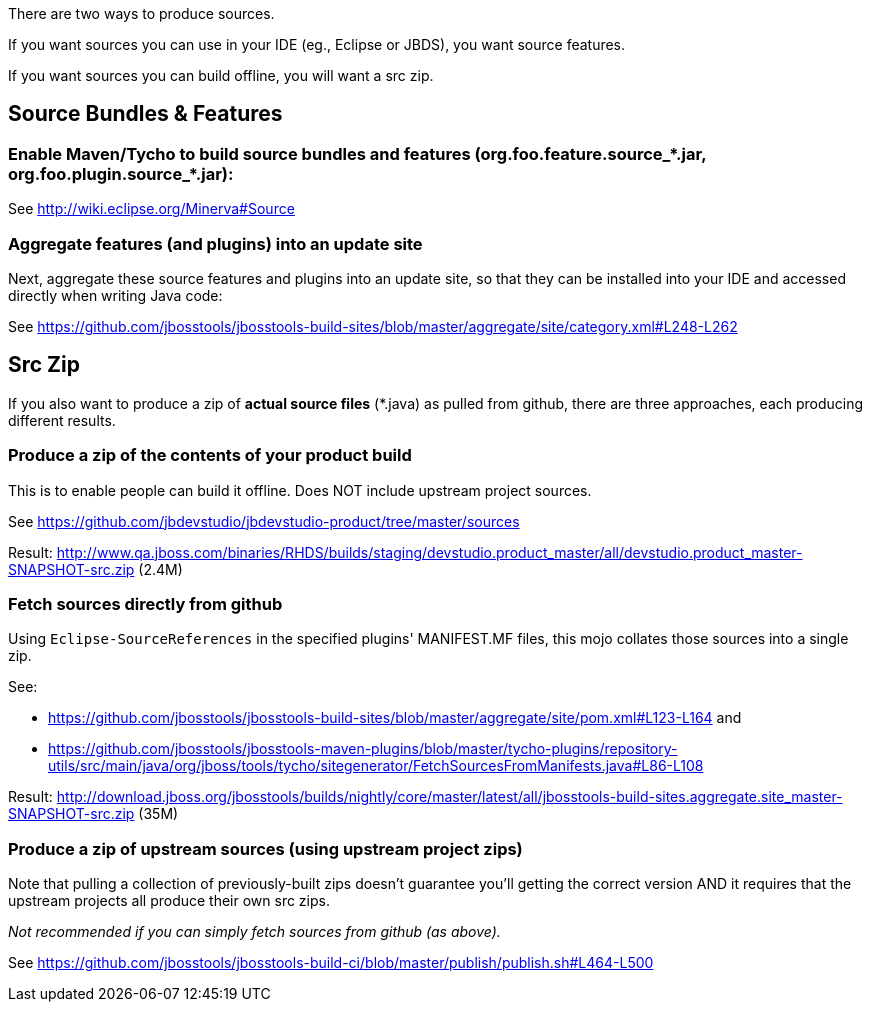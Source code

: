 There are two ways to produce sources.

If you want sources you can use in your IDE (eg., Eclipse or JBDS), you want source features.

If you want sources you can build offline, you will want a src zip.

== Source Bundles & Features

=== Enable Maven/Tycho to build source bundles and features (org.foo.feature.source_*.jar, org.foo.plugin.source_*.jar):

See http://wiki.eclipse.org/Minerva#Source

=== Aggregate features (and plugins) into an update site

Next, aggregate these source features and plugins into an update site, so that they can be installed into your IDE and accessed directly when writing Java code:

See https://github.com/jbosstools/jbosstools-build-sites/blob/master/aggregate/site/category.xml#L248-L262


== Src Zip

If you also want to produce a zip of *actual source files*  (*.java) as pulled from github, there are three approaches, each producing different results.

=== Produce a zip of the contents of your product build

This is to enable people can build it offline. Does NOT include upstream project sources.

See https://github.com/jbdevstudio/jbdevstudio-product/tree/master/sources

Result: http://www.qa.jboss.com/binaries/RHDS/builds/staging/devstudio.product_master/all/devstudio.product_master-SNAPSHOT-src.zip (2.4M)


=== Fetch sources directly from github

Using `Eclipse-SourceReferences` in the specified plugins' MANIFEST.MF files, this mojo collates those sources into a single zip.

See:

* https://github.com/jbosstools/jbosstools-build-sites/blob/master/aggregate/site/pom.xml#L123-L164 and 
* https://github.com/jbosstools/jbosstools-maven-plugins/blob/master/tycho-plugins/repository-utils/src/main/java/org/jboss/tools/tycho/sitegenerator/FetchSourcesFromManifests.java#L86-L108

Result: http://download.jboss.org/jbosstools/builds/nightly/core/master/latest/all/jbosstools-build-sites.aggregate.site_master-SNAPSHOT-src.zip (35M) 


=== Produce a zip of upstream sources (using upstream project zips) 

Note that pulling a collection of previously-built zips doesn't guarantee you'll getting the correct version AND it requires that the upstream projects all produce their own src zips. 

_Not recommended if you can simply fetch sources from github (as above)._

See https://github.com/jbosstools/jbosstools-build-ci/blob/master/publish/publish.sh#L464-L500

